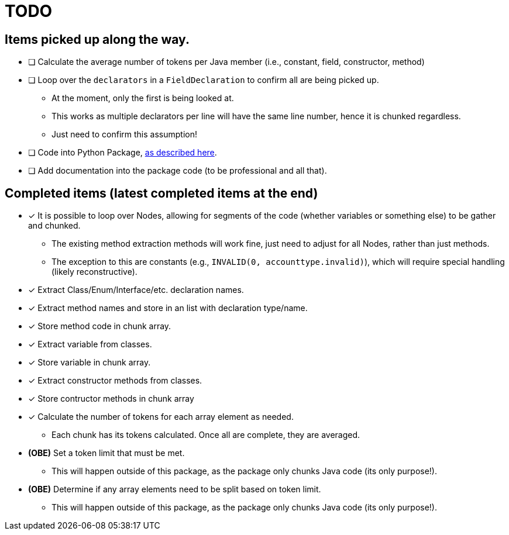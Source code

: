 = TODO

== Items picked up along the way.

* [ ] Calculate the average number of tokens per Java member (i.e., constant, field, constructor, method)
* [ ] Loop over the `declarators` in a `FieldDeclaration` to confirm all are being picked up.

** At the moment, only the first is being looked at.
** This works as multiple declarators per line will have the same line number, hence it is chunked regardless.
** Just need to confirm this assumption!

* [ ] Code into Python Package, https://packaging.python.org/en/latest/tutorials/packaging-projects/[as described here].
* [ ] Add documentation into the package code (to be professional and all that).

== Completed items (latest completed items at the end)

* [*] It is possible to loop over Nodes, allowing for segments of the code (whether variables or something else) to be gather and chunked.

** The existing method extraction methods will work fine, just need to adjust for all Nodes, rather than just methods.
** The exception to this are constants (e.g., `INVALID(0, accounttype.invalid)`), which will require special handling (likely reconstructive).

* [*] Extract Class/Enum/Interface/etc. declaration names.
* [*] Extract method names and store in an list with declaration type/name.
* [*] Store method code in chunk array.
* [*] Extract variable from classes.
* [*] Store variable in chunk array.
* [*] Extract constructor methods from classes.
* [*] Store contructor methods in chunk array
* [*] Calculate the number of tokens for each array element as needed.

** Each chunk has its tokens calculated. Once all are complete, they are averaged.

* *(OBE)* Set a token limit that must be met.

** This will happen outside of this package, as the package only chunks Java code (its only purpose!).

* *(OBE)* Determine if any array elements need to be split based on token limit.

** This will happen outside of this package, as the package only chunks Java code (its only purpose!).
